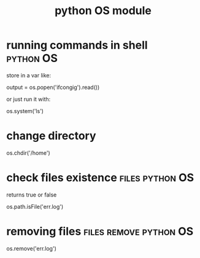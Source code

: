 #+TITLE:python OS module

* running commands in shell                                       :python:OS:
store in a var like:
#+BEGIN_EXAMPLE python
output = os.popen('ifcongig').read())
#+END_EXAMPLE

or just run it with:
#+BEGIN_EXAMPLE python
os.system('ls')
#+END_EXAMPLE

* change directory
#+BEGIN_EXAMPLE python
os.chdir('/home')
#+END_EXAMPLE

* check files existence                                 :files:python:OS:
returns true or false
#+BEGIN_EXAMPLE python
os.path.isFile('err.log')
#+END_EXAMPLE


* removing files                                        :files:remove:python:OS:
#+BEGIN_EXAMPLE python
os.remove('err.log')
#+END_EXAMPLE
